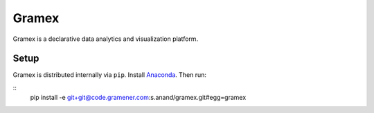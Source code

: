 Gramex
======

Gramex is a declarative data analytics and visualization platform.


Setup
-----

Gramex is distributed internally via ``pip``. Install
`Anaconda <http://continuum.io/downloads>`__. Then run:

::
    pip install -e git+git@code.gramener.com:s.anand/gramex.git#egg=gramex
